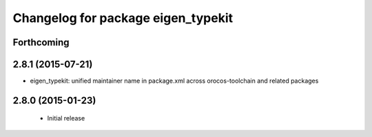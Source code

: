 ^^^^^^^^^^^^^^^^^^^^^^^^^^^^^^^^^^^
Changelog for package eigen_typekit
^^^^^^^^^^^^^^^^^^^^^^^^^^^^^^^^^^^

Forthcoming
-----------

2.8.1 (2015-07-21)
------------------
* eigen_typekit: unified maintainer name in package.xml across orocos-toolchain and related packages

2.8.0 (2015-01-23)
------------------
 * Initial release
